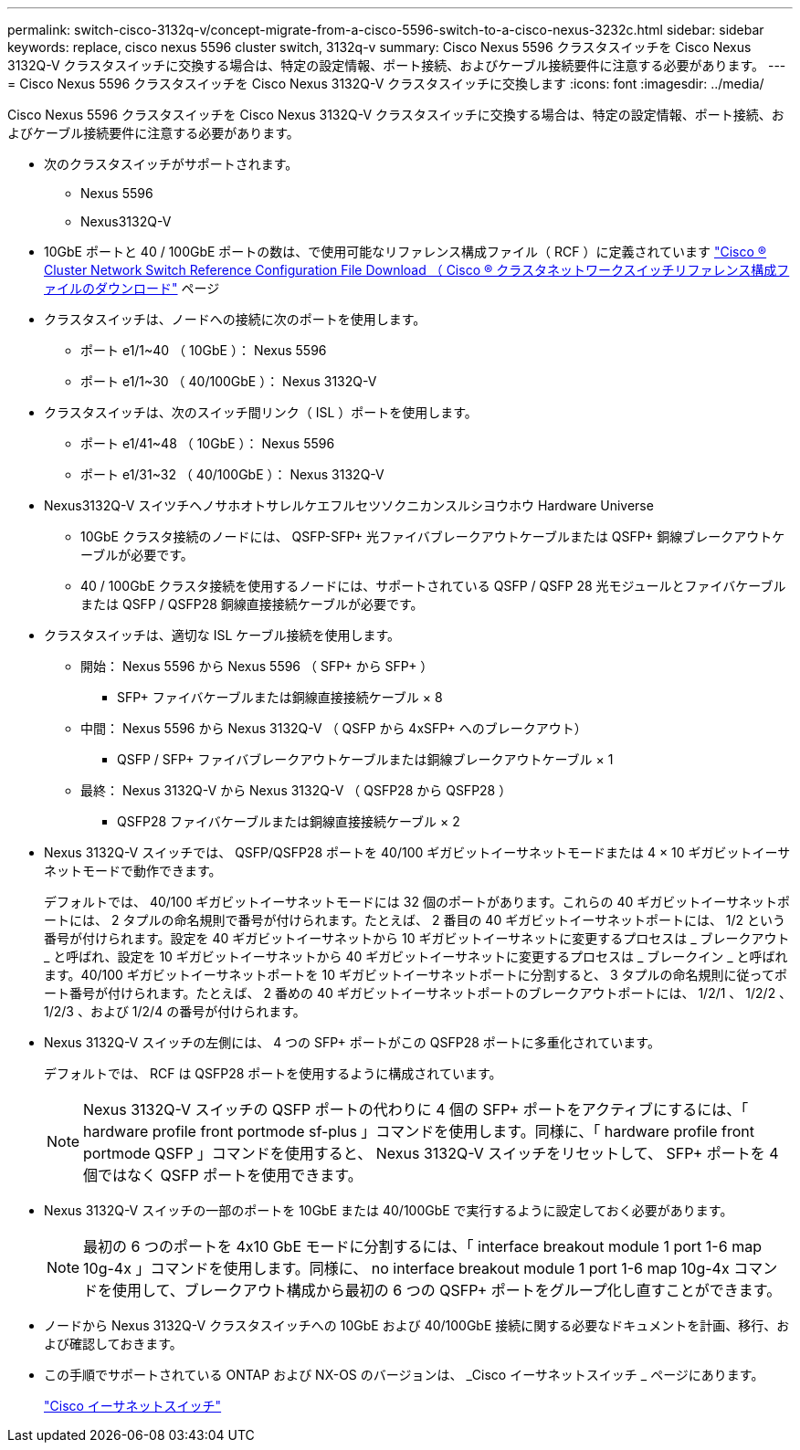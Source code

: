 ---
permalink: switch-cisco-3132q-v/concept-migrate-from-a-cisco-5596-switch-to-a-cisco-nexus-3232c.html 
sidebar: sidebar 
keywords: replace, cisco nexus 5596 cluster switch, 3132q-v 
summary: Cisco Nexus 5596 クラスタスイッチを Cisco Nexus 3132Q-V クラスタスイッチに交換する場合は、特定の設定情報、ポート接続、およびケーブル接続要件に注意する必要があります。 
---
= Cisco Nexus 5596 クラスタスイッチを Cisco Nexus 3132Q-V クラスタスイッチに交換します
:icons: font
:imagesdir: ../media/


[role="lead"]
Cisco Nexus 5596 クラスタスイッチを Cisco Nexus 3132Q-V クラスタスイッチに交換する場合は、特定の設定情報、ポート接続、およびケーブル接続要件に注意する必要があります。

* 次のクラスタスイッチがサポートされます。
+
** Nexus 5596
** Nexus3132Q-V


* 10GbE ポートと 40 / 100GbE ポートの数は、で使用可能なリファレンス構成ファイル（ RCF ）に定義されています https://mysupport.netapp.com/NOW/download/software/sanswitch/fcp/Cisco/netapp_cnmn/download.shtml["Cisco ® Cluster Network Switch Reference Configuration File Download （ Cisco ® クラスタネットワークスイッチリファレンス構成ファイルのダウンロード"^] ページ
* クラスタスイッチは、ノードへの接続に次のポートを使用します。
+
** ポート e1/1~40 （ 10GbE ）： Nexus 5596
** ポート e1/1~30 （ 40/100GbE ）： Nexus 3132Q-V


* クラスタスイッチは、次のスイッチ間リンク（ ISL ）ポートを使用します。
+
** ポート e1/41~48 （ 10GbE ）： Nexus 5596
** ポート e1/31~32 （ 40/100GbE ）： Nexus 3132Q-V


* Nexus3132Q-V スイツチヘノサホオトサレルケエフルセツソクニカンスルシヨウホウ Hardware Universe
+
** 10GbE クラスタ接続のノードには、 QSFP-SFP+ 光ファイバブレークアウトケーブルまたは QSFP+ 銅線ブレークアウトケーブルが必要です。
** 40 / 100GbE クラスタ接続を使用するノードには、サポートされている QSFP / QSFP 28 光モジュールとファイバケーブルまたは QSFP / QSFP28 銅線直接接続ケーブルが必要です。


* クラスタスイッチは、適切な ISL ケーブル接続を使用します。
+
** 開始： Nexus 5596 から Nexus 5596 （ SFP+ から SFP+ ）
+
*** SFP+ ファイバケーブルまたは銅線直接接続ケーブル × 8


** 中間： Nexus 5596 から Nexus 3132Q-V （ QSFP から 4xSFP+ へのブレークアウト）
+
*** QSFP / SFP+ ファイバブレークアウトケーブルまたは銅線ブレークアウトケーブル × 1


** 最終： Nexus 3132Q-V から Nexus 3132Q-V （ QSFP28 から QSFP28 ）
+
*** QSFP28 ファイバケーブルまたは銅線直接接続ケーブル × 2




* Nexus 3132Q-V スイッチでは、 QSFP/QSFP28 ポートを 40/100 ギガビットイーサネットモードまたは 4 × 10 ギガビットイーサネットモードで動作できます。
+
デフォルトでは、 40/100 ギガビットイーサネットモードには 32 個のポートがあります。これらの 40 ギガビットイーサネットポートには、 2 タプルの命名規則で番号が付けられます。たとえば、 2 番目の 40 ギガビットイーサネットポートには、 1/2 という番号が付けられます。設定を 40 ギガビットイーサネットから 10 ギガビットイーサネットに変更するプロセスは _ ブレークアウト _ と呼ばれ、設定を 10 ギガビットイーサネットから 40 ギガビットイーサネットに変更するプロセスは _ ブレークイン _ と呼ばれます。40/100 ギガビットイーサネットポートを 10 ギガビットイーサネットポートに分割すると、 3 タプルの命名規則に従ってポート番号が付けられます。たとえば、 2 番めの 40 ギガビットイーサネットポートのブレークアウトポートには、 1/2/1 、 1/2/2 、 1/2/3 、および 1/2/4 の番号が付けられます。

* Nexus 3132Q-V スイッチの左側には、 4 つの SFP+ ポートがこの QSFP28 ポートに多重化されています。
+
デフォルトでは、 RCF は QSFP28 ポートを使用するように構成されています。

+
[NOTE]
====
Nexus 3132Q-V スイッチの QSFP ポートの代わりに 4 個の SFP+ ポートをアクティブにするには、「 hardware profile front portmode sf-plus 」コマンドを使用します。同様に、「 hardware profile front portmode QSFP 」コマンドを使用すると、 Nexus 3132Q-V スイッチをリセットして、 SFP+ ポートを 4 個ではなく QSFP ポートを使用できます。

====
* Nexus 3132Q-V スイッチの一部のポートを 10GbE または 40/100GbE で実行するように設定しておく必要があります。
+
[NOTE]
====
最初の 6 つのポートを 4x10 GbE モードに分割するには、「 interface breakout module 1 port 1-6 map 10g-4x 」コマンドを使用します。同様に、 no interface breakout module 1 port 1-6 map 10g-4x コマンドを使用して、ブレークアウト構成から最初の 6 つの QSFP+ ポートをグループ化し直すことができます。

====
* ノードから Nexus 3132Q-V クラスタスイッチへの 10GbE および 40/100GbE 接続に関する必要なドキュメントを計画、移行、および確認しておきます。
* この手順でサポートされている ONTAP および NX-OS のバージョンは、 _Cisco イーサネットスイッチ _ ページにあります。
+
http://support.netapp.com/NOW/download/software/cm_switches/["Cisco イーサネットスイッチ"^]


